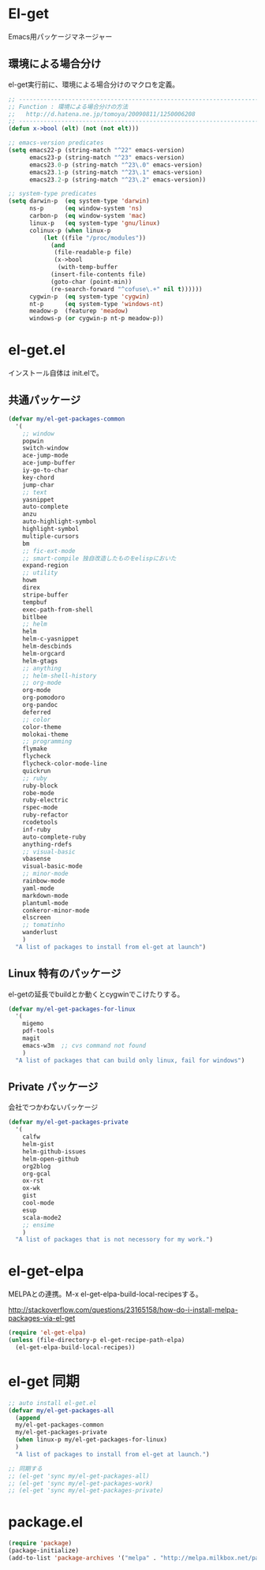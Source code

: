 * El-get
Emacs用パッケージマネージャー

** 環境による場合分け
el-get実行前に、環境による場合分けのマクロを定義。

#+begin_src emacs-lisp :tangle yes
;; -----------------------------------------------------------------------
;; Function : 環境による場合分けの方法
;;   http://d.hatena.ne.jp/tomoya/20090811/1250006208
;; ------------------------------------------------------------------------
(defun x->bool (elt) (not (not elt)))

;; emacs-version predicates
(setq emacs22-p (string-match "^22" emacs-version)
      emacs23-p (string-match "^23" emacs-version)
      emacs23.0-p (string-match "^23\.0" emacs-version)
      emacs23.1-p (string-match "^23\.1" emacs-version)
      emacs23.2-p (string-match "^23\.2" emacs-version))

;; system-type predicates
(setq darwin-p  (eq system-type 'darwin)
      ns-p      (eq window-system 'ns)
      carbon-p  (eq window-system 'mac)
      linux-p   (eq system-type 'gnu/linux)
      colinux-p (when linux-p
		  (let ((file "/proc/modules"))
		    (and
		     (file-readable-p file)
		     (x->bool
		      (with-temp-buffer
			(insert-file-contents file)
			(goto-char (point-min))
			(re-search-forward "^cofuse\.+" nil t))))))
      cygwin-p  (eq system-type 'cygwin)
      nt-p      (eq system-type 'windows-nt)
      meadow-p  (featurep 'meadow)
      windows-p (or cygwin-p nt-p meadow-p))
#+end_src

* el-get.el
インストール自体は init.elで。

** 共通パッケージ

#+begin_src emacs-lisp :tangle yes
(defvar my/el-get-packages-common
  '(
    ;; window
    popwin
    switch-window
    ace-jump-mode
    ace-jump-buffer
    iy-go-to-char
    key-chord
    jump-char
    ;; text
    yasnippet
    auto-complete
    anzu
    auto-highlight-symbol
    highlight-symbol
    multiple-cursors
    bm
    ;; fic-ext-mode
    ;; smart-compile 独自改造したものをelispにおいた
    expand-region
    ;; utility
    howm
    direx
    stripe-buffer
    tempbuf
    exec-path-from-shell
    bitlbee
    ;; helm
    helm
    helm-c-yasnippet
    helm-descbinds
    helm-orgcard
    helm-gtags
    ;; anything
    ;; helm-shell-history
    ;; org-mode
    org-mode
    org-pomodoro
    org-pandoc
    deferred
    ;; color
    color-theme
    molokai-theme
    ;; programming
    flymake
    flycheck
    flycheck-color-mode-line
    quickrun
    ;; ruby
    ruby-block
    robe-mode
    ruby-electric
    rspec-mode
    ruby-refactor
    rcodetools
    inf-ruby
    auto-complete-ruby
    anything-rdefs
    ;; visual-basic
    vbasense
    visual-basic-mode
    ;; minor-mode
    rainbow-mode
    yaml-mode
    markdown-mode
    plantuml-mode
    conkeror-minor-mode
    elscreen
    ;; tomatinho
    wanderlust
    )
  "A list of packages to install from el-get at launch")
#+end_src

** Linux 特有のパッケージ
el-getの延長でbuildとか動くとcygwinでこけたりする。

#+begin_src emacs-lisp :tangle yes
(defvar my/el-get-packages-for-linux
  '(
    migemo
    pdf-tools
    magit
    emacs-w3m  ;; cvs command not found
    )
  "A list of packages that can build only linux, fail for windows")
#+end_src

** Private パッケージ
会社でつかわないパッケージ

#+begin_src emacs-lisp :tangle yes
(defvar my/el-get-packages-private
  '(
    calfw
    helm-gist
    helm-github-issues
    helm-open-github
    org2blog
    org-gcal
    ox-rst
    ox-wk
    gist
    cool-mode
    esup
    scala-mode2
    ;; ensime
    )
  "A list of packages that is not necessory for my work.")
#+end_src

* el-get-elpa
MELPAとの連携。M-x el-get-elpa-build-local-recipesする。

http://stackoverflow.com/questions/23165158/how-do-i-install-melpa-packages-via-el-get

#+begin_src emacs-lisp :tangle yes
(require 'el-get-elpa)
(unless (file-directory-p el-get-recipe-path-elpa)
  (el-get-elpa-build-local-recipes))
#+end_src

* el-get 同期
#+begin_src emacs-lisp :tangle yes
;; auto install el-get.el
(defvar my/el-get-packages-all
  (append 
  my/el-get-packages-common
  my/el-get-packages-private
  (when linux-p my/el-get-packages-for-linux)
  )
  "A list of packages to install from el-get at launch.")

;; 同期する
;; (el-get 'sync my/el-get-packages-all)
;; (el-get 'sync my/el-get-packages-work)
;; (el-get 'sync my/el-get-packages-private)
#+end_src

* package.el

#+begin_src emacs-lisp :tangle yes
(require 'package)
(package-initialize)
(add-to-list 'package-archives '("melpa" . "http://melpa.milkbox.net/packages/") t)
#+end_src
